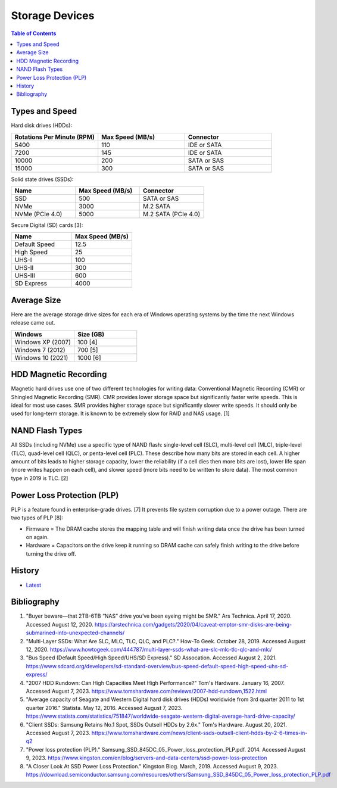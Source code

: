 Storage Devices
===============

.. contents:: Table of Contents

Types and Speed
---------------

Hard disk drives (HDDs):

.. csv-table::
   :header: Rotations Per Minute (RPM), Max Speed (MB/s), Connector
   :widths: 20, 20, 20

   5400, 110, IDE or SATA
   7200, 145, IDE or SATA
   10000, 200, SATA or SAS
   15000, 300, SATA or SAS

Solid state drives (SSDs):

.. csv-table::
   :header: Name, Max Speed (MB/s), Connector
   :widths: 20, 20, 20

   SSD, 500, SATA or SAS
   NVMe, 3000, M.2 SATA
   NVMe (PCIe 4.0), 5000, M.2 SATA (PCIe 4.0)

Secure Digital (SD) cards [3]:

.. csv-table::
   :header: Name, Max Speed (MB/s)
   :widths: 20, 20

   Default Speed, 12.5
   High Speed, 25
   UHS-I, 100
   UHS-II, 300
   UHS-III, 600
   SD Express, 4000

Average Size
------------

Here are the average storage drive sizes for each era of Windows operating systems by the time the next Windows release came out.

.. csv-table::
   :header: Windows, Size (GB)
   :widths: 20, 20

   Windows XP (2007), 100 [4]
   Windows 7 (2012), 700 [5]
   Windows 10 (2021), 1000 [6]

HDD Magnetic Recording
----------------------

Magnetic hard drives use one of two different technologies for writing data: Conventional Magnetic Recording (CMR) or Shingled Magnetic Recording (SMR). CMR provides lower storage space but significantly faster write speeds. This is ideal for most use cases. SMR provides higher storage space but significantly slower write speeds. It should only be used for long-term storage. It is known to be extremely slow for RAID and NAS usage. [1]

NAND Flash Types
----------------

All SSDs (including NVMe) use a specific type of NAND flash: single-level cell (SLC), multi-level cell (MLC), triple-level (TLC), quad-level cell (QLC), or penta-level cell (PLC). These describe how many bits are stored in each cell. A higher amount of bits leads to higher storage capacity, lower the reliability (if a cell dies then more bits are lost), lower life span (more writes happen on each cell), and slower speed (more bits need to be written to store data). The most common type in 2019 is TLC. [2]

Power Loss Protection (PLP)
---------------------------

PLP is a feature found in enterprise-grade drives. [7] It prevents file system corruption due to a power outage. There are two types of PLP [8]:

-  Firmware = The DRAM cache stores the mapping table and will finish writing data once the drive has been turned on again.
-  Hardware = Capacitors on the drive keep it running so DRAM cache can safely finish writing to the drive before turning the drive off.

History
-------

-  `Latest <https://github.com/LukeShortCloud/rootpages/commits/main/src/computer_hardware/storage_devices.rst>`__

Bibliography
------------

1. "Buyer beware—that 2TB-6TB “NAS” drive you’ve been eyeing might be SMR." Ars Technica. April 17, 2020. Accessed August 12, 2020. https://arstechnica.com/gadgets/2020/04/caveat-emptor-smr-disks-are-being-submarined-into-unexpected-channels/
2. "Multi-Layer SSDs: What Are SLC, MLC, TLC, QLC, and PLC?." How-To Geek. October 28, 2019. Accessed August 12, 2020. https://www.howtogeek.com/444787/multi-layer-ssds-what-are-slc-mlc-tlc-qlc-and-mlc/
3. "Bus Speed (Default Speed/High Speed/UHS/SD Express)." SD Assocation. Accessed August 2, 2021. https://www.sdcard.org/developers/sd-standard-overview/bus-speed-default-speed-high-speed-uhs-sd-express/
4. "2007 HDD Rundown: Can High Capacities Meet High Performance?" Tom's Hardware. January 16, 2007. Accessed August 7, 2023. https://www.tomshardware.com/reviews/2007-hdd-rundown,1522.html
5. "Average capacity of Seagate and Western Digital hard disk drives (HDDs) worldwide from 3rd quarter 2011 to 1st quarter 2016." Statista. May 12, 2016. Accessed August 7, 2023. https://www.statista.com/statistics/751847/worldwide-seagate-western-digital-average-hard-drive-capacity/
6. "Client SSDs: Samsung Retains No.1 Spot, SSDs Outsell HDDs by 2.6x." Tom's Hardware. August 20, 2021. Accessed August 7, 2023. https://www.tomshardware.com/news/client-ssds-outsell-client-hdds-by-2-6-times-in-q2
7. "Power loss protection (PLP)." Samsung_SSD_845DC_05_Power_loss_protection_PLP.pdf. 2014. Accessed August 9, 2023. https://www.kingston.com/en/blog/servers-and-data-centers/ssd-power-loss-protection
8. "A Closer Look At SSD Power Loss Protection." Kingston Blog. March, 2019. Accessed August 9, 2023. https://download.semiconductor.samsung.com/resources/others/Samsung_SSD_845DC_05_Power_loss_protection_PLP.pdf
